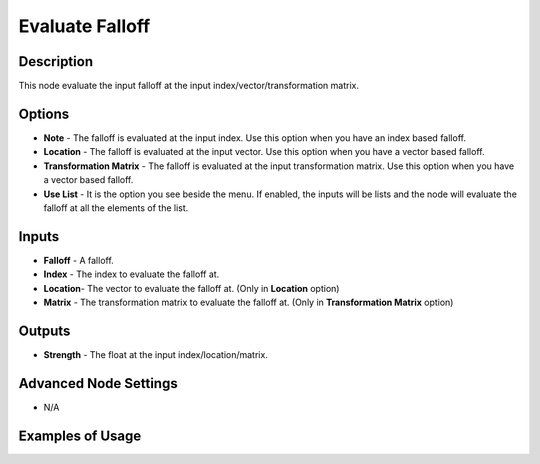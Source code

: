 Evaluate Falloff
================

Description
-----------

This node evaluate the input falloff at the input index/vector/transformation matrix.

.. image:: images/evaluate_falloff_node.png
   :width: 160pt

Options
-------

- **Note** - The falloff is evaluated at the input index. Use this option when you have an index based falloff.
- **Location** - The falloff is evaluated at the input vector. Use this option when you have a vector based falloff.
- **Transformation Matrix** - The falloff is evaluated at the input transformation matrix. Use this option when you have a vector based falloff.
- **Use List** - It is the option you see beside the menu. If enabled, the inputs will be lists and the node will evaluate the falloff at all the elements of the list.

Inputs
------

- **Falloff** - A falloff.
- **Index** - The index to evaluate the falloff at.
- **Location**- The vector to evaluate the falloff at. (Only in **Location** option)
- **Matrix** - The transformation matrix to evaluate the falloff at. (Only in **Transformation Matrix** option)

Outputs
-------

- **Strength** - The float at the input index/location/matrix.

Advanced Node Settings
----------------------

- N/A

Examples of Usage
-----------------

.. image:: gifs/evaluate_falloff_node_example.gif
